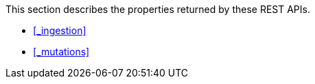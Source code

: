 This section describes the properties returned by these REST APIs.

* <<_ingestion>>
* <<_mutations>>